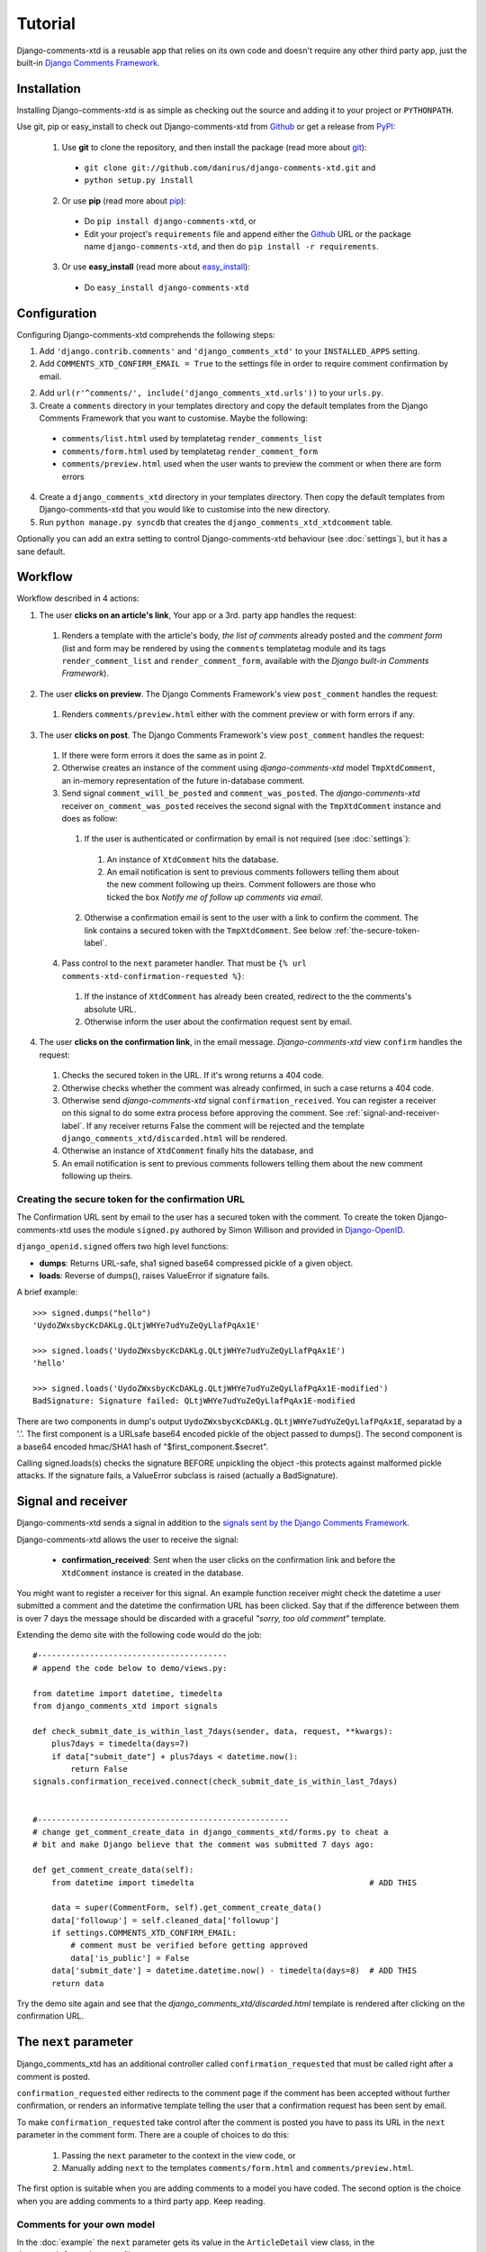 .. _ref-tutorial:

========
Tutorial
========

Django-comments-xtd is a reusable app that relies on its own code and doesn't require any other third party app, just the built-in `Django Comments Framework <https://docs.djangoproject.com/en/1.3/ref/contrib/comments/>`_.


Installation
============

Installing Django-comments-xtd is as simple as checking out the source and adding it to your project or ``PYTHONPATH``.

Use git, pip or easy_install to check out Django-comments-xtd from Github_ or get a release from PyPI_:

  1. Use **git** to clone the repository, and then install the package (read more about git_):

    * ``git clone git://github.com/danirus/django-comments-xtd.git`` and

    * ``python setup.py install``

  2. Or use **pip** (read more about pip_):

    * Do ``pip install django-comments-xtd``, or

    * Edit your project's ``requirements`` file and append either the Github_ URL or the package name ``django-comments-xtd``, and then do ``pip install -r requirements``.

  3. Or use **easy_install** (read more about easy_install_): 

    * Do ``easy_install django-comments-xtd``


.. _Github: http://github.com/danirus/django-comments-xtd
.. _PyPI: http://pypi.python.org/
.. _pip: http://www.pip-installer.org/
.. _easy_install: http://packages.python.org/distribute/easy_install.html
.. _git: http://git-scm.com/


Configuration
=============

Configuring Django-comments-xtd comprehends the following steps:

1. Add ``'django.contrib.comments'`` and ``'django_comments_xtd'`` to your ``INSTALLED_APPS`` setting.

2. Add ``COMMENTS_XTD_CONFIRM_EMAIL = True`` to the settings file in order to require comment confirmation by email.

2. Add ``url(r'^comments/', include('django_comments_xtd.urls'))`` to your ``urls.py``.

3. Create a ``comments`` directory in your templates directory and copy the default templates from the Django Comments Framework that you want to customise. Maybe the following:

  * ``comments/list.html`` used by templatetag ``render_comments_list``
  * ``comments/form.html`` used by templatetag ``render_comment_form``
  * ``comments/preview.html`` used when the user wants to preview the comment or when there are form errors

4. Create a ``django_comments_xtd`` directory in your templates directory. Then copy the default templates from Django-comments-xtd that you would like to customise into the new directory.

5. Run ``python manage.py syncdb`` that creates the ``django_comments_xtd_xtdcomment`` table.

Optionally you can add an extra setting to control Django-comments-xtd behaviour (see :doc:`settings`), but it has a sane default.


.. _workflow-label:

Workflow
========

Workflow described in 4 actions:

1. The user **clicks on an article's link**, Your app or a 3rd. party app handles the request:
 
 #. Renders a template with the article's body, *the list of comments* already posted and the *comment form* (list and form may be rendered by using the ``comments`` templatetag module and its tags ``render_comment_list`` and ``render_comment_form``, available with the *Django built-in Comments Framework*).

2. The user **clicks on preview**. The Django Comments Framework's view ``post_comment`` handles the request:

 #. Renders ``comments/preview.html`` either with the comment preview or with form errors if any.

3. The user **clicks on post**. The Django Comments Framework's view ``post_comment`` handles the request:

 1. If there were form errors it does the same as in point 2. 

 2. Otherwise creates an instance of the comment using *django-comments-xtd* model ``TmpXtdComment``, an in-memory representation of the future in-database comment.

 3. Send signal ``comment_will_be_posted`` and ``comment_was_posted``. The *django-comments-xtd* receiver ``on_comment_was_posted`` receives the second signal with the ``TmpXtdComment`` instance and does as follow:

   1. If the user is authenticated or confirmation by email is not required (see :doc:`settings`):

     #. An instance of ``XtdComment`` hits the database.

     #. An email notification is sent to previous comments followers telling them about the new comment following up theirs. Comment followers are those who ticked the box *Notify me of follow up comments via email*.

   2. Otherwise a confirmation email is sent to the user with a link to confirm the comment. The link contains a secured token with the ``TmpXtdComment``. See below :ref:`the-secure-token-label`.

 4. Pass control to the ``next`` parameter handler. That must be ``{% url comments-xtd-confirmation-requested %}``:

   #. If the instance of ``XtdComment`` has already been created, redirect to the the comments's absolute URL.

   #. Otherwise inform the user about the confirmation request sent by email.

4. The user **clicks on the confirmation link**, in the email message. *Django-comments-xtd* view ``confirm`` handles the request:

 #. Checks the secured token in the URL. If it's wrong returns a 404 code.
 
 #. Otherwise checks whether the comment was already confirmed, in such a case returns a 404 code.

 #. Otherwise send *django-comments-xtd* signal ``confirmation_received``. You can register a receiver on this signal to do some extra process before approving the comment. See :ref:`signal-and-receiver-label`. If any receiver returns False the comment will be rejected and the template ``django_comments_xtd/discarded.html`` will be rendered.

 #. Otherwise an instance of ``XtdComment`` finally hits the database, and

 #. An email notification is sent to previous comments followers telling them about the new comment following up theirs.


.. _the-secure-token-label:

Creating the secure token for the confirmation URL
--------------------------------------------------

The Confirmation URL sent by email to the user has a secured token with the comment. To create the token Django-comments-xtd uses the module ``signed.py`` authored by Simon Willison and provided in `Django-OpenID <http://github.com/simonw/django-openid>`_. 

``django_openid.signed`` offers two high level functions:

* **dumps**: Returns URL-safe, sha1 signed base64 compressed pickle of a given object.

* **loads**: Reverse of dumps(), raises ValueError if signature fails.

A brief example::

    >>> signed.dumps("hello")
    'UydoZWxsbycKcDAKLg.QLtjWHYe7udYuZeQyLlafPqAx1E'

    >>> signed.loads('UydoZWxsbycKcDAKLg.QLtjWHYe7udYuZeQyLlafPqAx1E')
    'hello'

    >>> signed.loads('UydoZWxsbycKcDAKLg.QLtjWHYe7udYuZeQyLlafPqAx1E-modified')
    BadSignature: Signature failed: QLtjWHYe7udYuZeQyLlafPqAx1E-modified


There are two components in dump's output ``UydoZWxsbycKcDAKLg.QLtjWHYe7udYuZeQyLlafPqAx1E``, separatad by a '.'. The first component is a URLsafe base64 encoded pickle of the object passed to dumps(). The second component is a base64 encoded hmac/SHA1 hash of "$first_component.$secret".

Calling signed.loads(s) checks the signature BEFORE unpickling the object -this protects against malformed pickle attacks. If the signature fails, a ValueError subclass is raised (actually a BadSignature).


.. _signal-and-receiver-label:

Signal and receiver
===================

Django-comments-xtd sends a signal in addition to the `signals sent by the Django Comments Framework <https://docs.djangoproject.com/en/1.3/ref/contrib/comments/signals/>`_. 

Django-comments-xtd allows the user to receive the signal:

 * **confirmation_received**: Sent when the user clicks on the confirmation link and before the ``XtdComment`` instance is created in the database.

You might want to register a receiver for this signal. An example function receiver might check the datetime a user submitted a comment and the datetime the confirmation URL has been clicked. Say that if the difference between them is over 7 days the message should be discarded with a graceful `"sorry, too old comment"` template.

Extending the demo site with the following code would do the job::

    #----------------------------------------
    # append the code below to demo/views.py:

    from datetime import datetime, timedelta
    from django_comments_xtd import signals

    def check_submit_date_is_within_last_7days(sender, data, request, **kwargs):
	plus7days = timedelta(days=7)
	if data["submit_date"] + plus7days < datetime.now():
	    return False
    signals.confirmation_received.connect(check_submit_date_is_within_last_7days)
    
    
    #-----------------------------------------------------
    # change get_comment_create_data in django_comments_xtd/forms.py to cheat a
    # bit and make Django believe that the comment was submitted 7 days ago:

    def get_comment_create_data(self):
	from datetime import timedelta                                     # ADD THIS

        data = super(CommentForm, self).get_comment_create_data()
        data['followup'] = self.cleaned_data['followup']
        if settings.COMMENTS_XTD_CONFIRM_EMAIL:
            # comment must be verified before getting approved
            data['is_public'] = False
        data['submit_date'] = datetime.datetime.now() - timedelta(days=8)  # ADD THIS
        return data

Try the demo site again and see that the `django_comments_xtd/discarded.html` template is rendered after clicking on the confirmation URL.


The ``next`` parameter
======================

Django_comments_xtd has an additional controller called ``confirmation_requested`` that must be called right after a comment is posted. 

``confirmation_requested`` either redirects to the comment page if the comment has been accepted without further confirmation, or renders an informative template telling the user that a confirmation request has been sent by email.

To make ``confirmation_requested`` take control after the comment is posted you have to pass its URL in the ``next`` parameter in the comment form. There are a couple of choices to do this:

 1. Passing the ``next`` parameter to the context in the view code, or
 2. Manually adding ``next`` to the templates ``comments/form.html`` and ``comments/preview.html``.

The first option is suitable when you are adding comments to a model you have coded. The second option is the choice when you are adding comments to a third party app. Keep reading.


Comments for your own model
---------------------------

In the :doc:`example` the ``next`` parameter gets its value in the ``ArticleDetail`` view class, in the ``demo/articles/views.py`` file::

    class ArticleDetail(DateDetailView):
	model = Article
	date_field = "publish"
	month_format = "%m"

	def get_context_data(self, **kwargs):
	    context = super(DateDetailView, self).get_context_data(**kwargs)
	    context['next'] = reverse("comments-xtd-confirmation-requested")
	    return context    

The ``ArticleDetail`` view handles the article detail URL. As it shows the ``demo/articles/urls.py`` file::

    urlpatterns = patterns('',
        [...]

    	url(r'^(?P<year>\d{4})/(?P<month>\d{1,2})/(?P<day>\d{1,2})/(?P<slug>[-\w]+)/$',
	    ArticleDetail.as_view(), 
	    name='articles-article-detail'),
    )


Comments for a third party model
--------------------------------

If you want to add comments to a 3rd. party model, you would prefer to customise the ``comments/form.html`` and ``comments/preview.html`` templates rather than the view code in the 3rd party model. This is the case when using the **blog** app from the `Django-basic-apps <https://github.com/nathanborror/django-basic-apps>`_.

The ``comments/form.html`` would start with something like::

    {% load comments i18n %}
    <form action="{% comment_form_target %}" method="post">{% csrf_token %}
    <input type="hidden" name="next" value="{% url comments-xtd-confirmation-requested %}" />

    [...]
